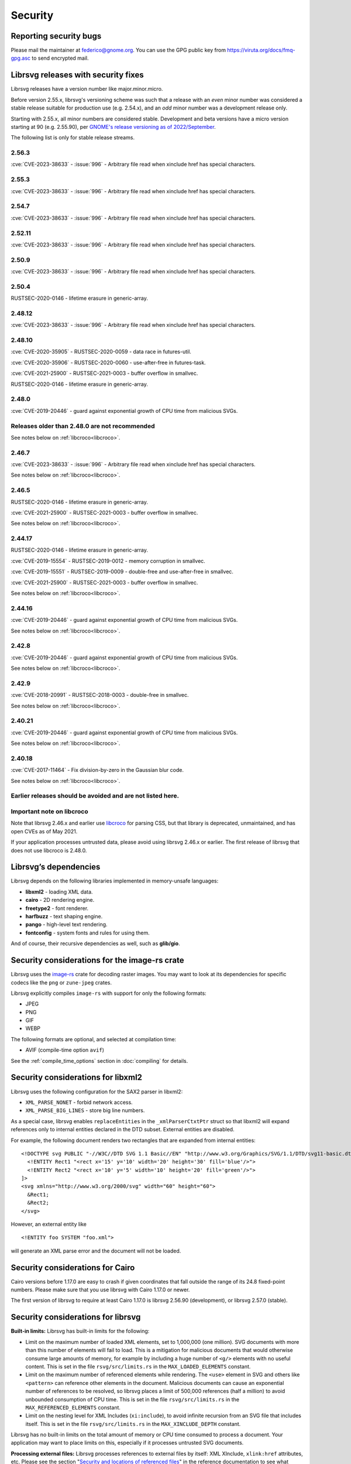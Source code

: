 Security
========

Reporting security bugs
-----------------------

Please mail the maintainer at federico@gnome.org. You can use the GPG
public key from https://viruta.org/docs/fmq-gpg.asc to send encrypted
mail.

Librsvg releases with security fixes
------------------------------------

Librsvg releases have a version number like major.minor.micro.

Before version 2.55.x, librsvg's versioning scheme was such that a
release with an *even* minor number was considered a stable release
suitable for production use (e.g. 2.54.x), and an *odd* minor number
was a development release only.

Starting with 2.55.x, all minor numbers are considered stable.
Development and beta versions have a micro version starting at 90
(e.g. 2.55.90), per `GNOME's release versioning as of 2022/September
<https://discourse.gnome.org/t/even-odd-versioning-is-confusing-lets-stop-doing-it/10391>`_.

The following list is only for stable release streams.

2.56.3
~~~~~~

:cve:`CVE-2023-38633` - :issue:`996` - Arbitrary file read when
xinclude href has special characters.

2.55.3
~~~~~~

:cve:`CVE-2023-38633` - :issue:`996` - Arbitrary file read when
xinclude href has special characters.

2.54.7
~~~~~~

:cve:`CVE-2023-38633` - :issue:`996` - Arbitrary file read when
xinclude href has special characters.

2.52.11
~~~~~~~

:cve:`CVE-2023-38633` - :issue:`996` - Arbitrary file read when
xinclude href has special characters.

2.50.9
~~~~~~

:cve:`CVE-2023-38633` - :issue:`996` - Arbitrary file read when
xinclude href has special characters.

2.50.4
~~~~~~

RUSTSEC-2020-0146 - lifetime erasure in generic-array.

2.48.12
~~~~~~~

:cve:`CVE-2023-38633` - :issue:`996` - Arbitrary file read when
xinclude href has special characters.

2.48.10
~~~~~~~

:cve:`CVE-2020-35905` - RUSTSEC-2020-0059 - data race in futures-util.

:cve:`CVE-2020-35906` - RUSTSEC-2020-0060 - use-after-free in
futures-task.

:cve:`CVE-2021-25900` - RUSTSEC-2021-0003 - buffer overflow in smallvec.

RUSTSEC-2020-0146 - lifetime erasure in generic-array.

2.48.0
~~~~~~

:cve:`CVE-2019-20446` - guard against exponential growth of CPU time
from malicious SVGs.

Releases older than 2.48.0 are not recommended
~~~~~~~~~~~~~~~~~~~~~~~~~~~~~~~~~~~~~~~~~~~~~~

See notes below on :ref:`libcroco<libcroco>`.

2.46.7
~~~~~~

:cve:`CVE-2023-38633` - :issue:`996` - Arbitrary file read when
xinclude href has special characters.

See notes below on :ref:`libcroco<libcroco>`.

2.46.5
~~~~~~

RUSTSEC-2020-0146 - lifetime erasure in generic-array.

:cve:`CVE-2021-25900` - RUSTSEC-2021-0003 - buffer overflow in smallvec.

See notes below on :ref:`libcroco<libcroco>`.

2.44.17
~~~~~~~

RUSTSEC-2020-0146 - lifetime erasure in generic-array.

:cve:`CVE-2019-15554` - RUSTSEC-2019-0012 - memory corruption in
smallvec.

:cve:`CVE-2019-15551` - RUSTSEC-2019-0009 - double-free and
use-after-free in smallvec.

:cve:`CVE-2021-25900` - RUSTSEC-2021-0003 - buffer overflow in smallvec.

See notes below on :ref:`libcroco<libcroco>`.

2.44.16
~~~~~~~

:cve:`CVE-2019-20446` - guard against exponential growth of CPU time
from malicious SVGs.

See notes below on :ref:`libcroco<libcroco>`.

2.42.8
~~~~~~

:cve:`CVE-2019-20446` - guard against exponential growth of CPU time
from malicious SVGs.

See notes below on :ref:`libcroco<libcroco>`.

2.42.9
~~~~~~

:cve:`CVE-2018-20991` - RUSTSEC-2018-0003 - double-free in smallvec.

See notes below on :ref:`libcroco<libcroco>`.

2.40.21
~~~~~~~

:cve:`CVE-2019-20446` - guard against exponential growth of CPU time
from malicious SVGs.

See notes below on :ref:`libcroco<libcroco>`.

2.40.18
~~~~~~~

:cve:`CVE-2017-11464` - Fix division-by-zero in the Gaussian blur code.

See notes below on :ref:`libcroco<libcroco>`.

Earlier releases should be avoided and are not listed here.
~~~~~~~~~~~~~~~~~~~~~~~~~~~~~~~~~~~~~~~~~~~~~~~~~~~~~~~~~~~

.. _libcroco:

Important note on libcroco
~~~~~~~~~~~~~~~~~~~~~~~~~~

Note that librsvg 2.46.x and earlier use
`libcroco <https://gitlab.gnome.org/Archive/libcroco/>`__ for parsing
CSS, but that library is deprecated, unmaintained, and has open CVEs as
of May 2021.

If your application processes untrusted data, please avoid using librsvg
2.46.x or earlier. The first release of librsvg that does not use
libcroco is 2.48.0.

Librsvg’s dependencies
----------------------

Librsvg depends on the following libraries implemented in memory-unsafe
languages:

- **libxml2** - loading XML data.
- **cairo** - 2D rendering engine.
- **freetype2** - font renderer.
- **harfbuzz** - text shaping engine.
- **pango** - high-level text rendering.
- **fontconfig** - system fonts and rules for using them.

And of course, their recursive dependencies as well, such as
**glib/gio**.


Security considerations for the image-rs crate
----------------------------------------------

Librsvg uses the `image-rs <https://github.com/image-rs/image>`_ crate
for decoding raster images.  You may want to look at its dependencies
for specific codecs like the ``png`` or ``zune-jpeg`` crates.

Librsvg explicitly compiles ``image-rs`` with support for only the following formats:

* JPEG
* PNG
* GIF
* WEBP

The following formats are optional, and selected at compilation time:

* AVIF (compile-time option ``avif``)

See the :ref:`compile_time_options` section in :doc:`compiling` for details.


Security considerations for libxml2
-----------------------------------

Librsvg uses the following configuration for the SAX2 parser in libxml2:

-  ``XML_PARSE_NONET`` - forbid network access.
-  ``XML_PARSE_BIG_LINES`` - store big line numbers.

As a special case, librsvg enables ``replaceEntities`` in the
``_xmlParserCtxtPtr`` struct so that libxml2 will expand references only
to internal entities declared in the DTD subset. External entities are
disabled.

For example, the following document renders two rectangles that are
expanded from internal entities:

::

   <!DOCTYPE svg PUBLIC "-//W3C//DTD SVG 1.1 Basic//EN" "http://www.w3.org/Graphics/SVG/1.1/DTD/svg11-basic.dtd" [
     <!ENTITY Rect1 "<rect x='15' y='10' width='20' height='30' fill='blue'/>">
     <!ENTITY Rect2 "<rect x='10' y='5' width='10' height='20' fill='green'/>">
   ]>
   <svg xmlns="http://www.w3.org/2000/svg" width="60" height="60">
     &Rect1;
     &Rect2;
   </svg>

However, an external entity like

::

     <!ENTITY foo SYSTEM "foo.xml">

will generate an XML parse error and the document will not be loaded.

Security considerations for Cairo
---------------------------------

Cairo versions before 1.17.0 are easy to crash if given coordinates
that fall outside the range of its 24.8 fixed-point numbers.  Please
make sure that you use librsvg with Cairo 1.17.0 or newer.

The first version of librsvg to require at least Cairo 1.17.0 is
librsvg 2.56.90 (development), or librsvg 2.57.0 (stable).

Security considerations for librsvg
-----------------------------------

**Built-in limits:** Librsvg has built-in limits for the following:

- Limit on the maximum number of loaded XML elements, set to 1,000,000
  (one million). SVG documents with more than this number of elements
  will fail to load. This is a mitigation for malicious documents that
  would otherwise consume large amounts of memory, for example by
  including a huge number of ``<g/>`` elements with no useful content.
  This is set in the file ``rsvg/src/limits.rs`` in the
  ``MAX_LOADED_ELEMENTS`` constant.

- Limit on the maximum number of referenced elements while rendering.
  The ``<use>`` element in SVG and others like ``<pattern>`` can
  reference other elements in the document. Malicious documents can
  cause an exponential number of references to be resolved, so librsvg
  places a limit of 500,000 references (half a million) to avoid
  unbounded consumption of CPU time. This is set in the file
  ``rsvg/src/limits.rs`` in the ``MAX_REFERENCED_ELEMENTS`` constant.

- Limit on the nesting level for XML Includes (``xi:include``), to
  avoid infinite recursion from an SVG file that includes itself.
  This is set in the file ``rsvg/src/limits.rs`` in the
  ``MAX_XINCLUDE_DEPTH`` constant.

Librsvg has no built-in limits on the total amount of memory or CPU time
consumed to process a document. Your application may want to place
limits on this, especially if it processes untrusted SVG documents.

**Processing external files:** Librsvg processes references to
external files by itself: XML XInclude, ``xlink:href`` attributes,
etc. Please see the section "`Security and locations of referenced
files
<https://gnome.pages.gitlab.gnome.org/librsvg/Rsvg-2.0/class.Handle.html#security-and-locations-of-referenced-files>`_"
in the reference documentation to see what criteria are used to accept
or reject a file based on its location. If your application has more
stringent requirements, it may need to sandbox its use of librsvg.

**SVG features:** Librsvg ignores animations, scripts, and events
declared in SVG documents. It always handles referenced images, similar
to SVG’s `static processing
mode <https://www.w3.org/TR/SVG2/conform.html#static-mode>`__.

